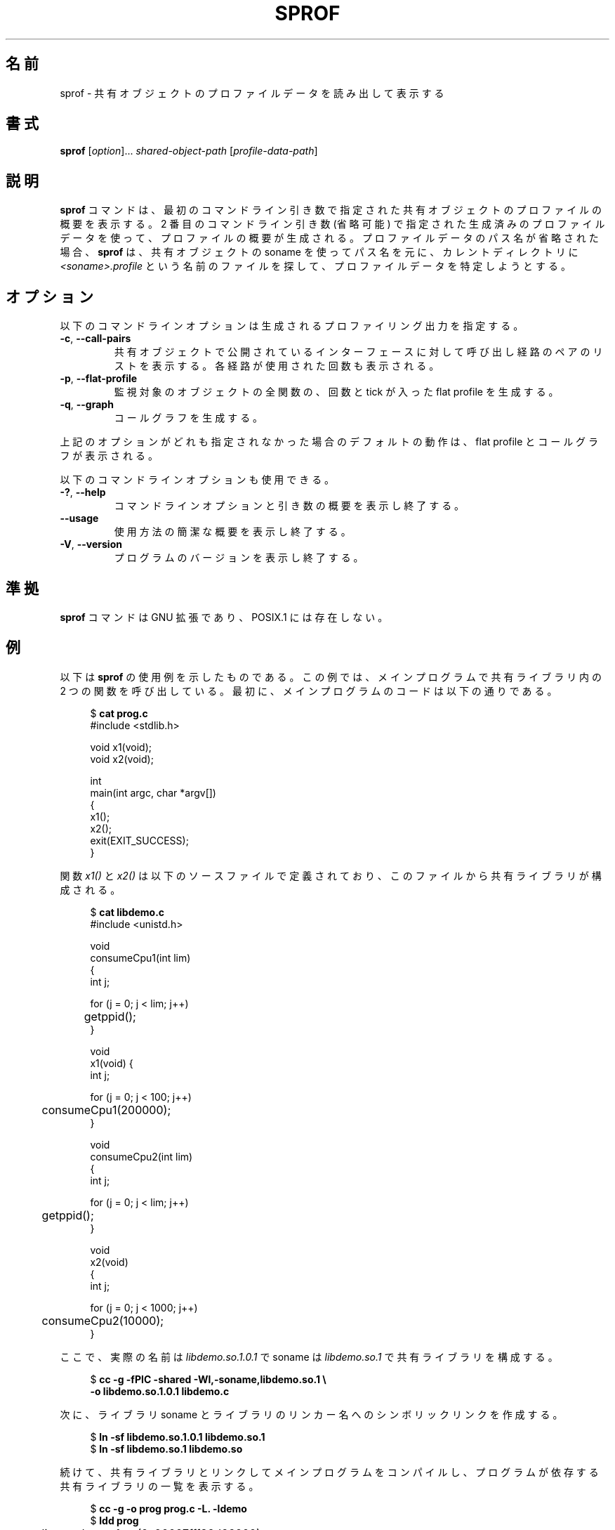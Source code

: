 .\" Copyright (C) 2014 Michael Kerrisk <mtk.manpages@gmail.com>
.\"
.\" %%%LICENSE_START(VERBATIM)
.\" Permission is granted to make and distribute verbatim copies of this
.\" manual provided the copyright notice and this permission notice are
.\" preserved on all copies.
.\"
.\" Permission is granted to copy and distribute modified versions of this
.\" manual under the conditions for verbatim copying, provided that the
.\" entire resulting derived work is distributed under the terms of a
.\" permission notice identical to this one.
.\"
.\" Since the Linux kernel and libraries are constantly changing, this
.\" manual page may be incorrect or out-of-date.  The author(s) assume no
.\" responsibility for errors or omissions, or for damages resulting from
.\" the use of the information contained herein.  The author(s) may not
.\" have taken the same level of care in the production of this manual,
.\" which is licensed free of charge, as they might when working
.\" professionally.
.\"
.\" Formatted or processed versions of this manual, if unaccompanied by
.\" the source, must acknowledge the copyright and authors of this work.
.\" %%%LICENSE_END
.\"
.\"*******************************************************************
.\"
.\" This file was generated with po4a. Translate the source file.
.\"
.\"*******************************************************************
.TH SPROF 1 2014\-06\-24 Linux "Linux User Manual"
.SH 名前
sprof \- 共有オブジェクトのプロファイルデータを読み出して表示する
.SH 書式
.nf
\fBsprof\fP [\fIoption\fP]... \fIshared\-object\-path\fP [\fIprofile\-data\-path\fP]
.fi
.SH 説明
\fBsprof\fP コマンドは、 最初のコマンドライン引き数で指定された共有オブジェクトのプロファイルの概要を表示する。 2 番目のコマンドライン引き数
(省略可能) で指定された生成済みのプロファイルデータを使って、 プロファイルの概要が生成される。 プロファイルデータのパス名が省略された場合、
\fBsprof\fP は、 共有オブジェクトの soname を使ってパス名を元に、 カレントディレクトリに
\fI<soname>.profile\fP という名前のファイルを探して、 プロファイルデータを特定しようとする。
.SH オプション
以下のコマンドラインオプションは生成されるプロファイリング出力を指定する。
.TP 
\fB\-c\fP, \fB\-\-call\-pairs\fP
共有オブジェクトで公開されているインターフェースに対して呼び出し経路のペアのリストを表示する。 各経路が使用された回数も表示される。
.TP 
\fB\-p\fP, \fB\-\-flat\-profile\fP
監視対象のオブジェクトの全関数の、 回数と tick が入った flat profile を生成する。
.TP 
\fB\-q\fP, \fB\-\-graph\fP
コールグラフを生成する。
.PP
上記のオプションがどれも指定されなかった場合のデフォルトの動作は、 flat profile とコールグラフが表示される。
.PP
以下のコマンドラインオプションも使用できる。
.TP 
\fB\-?\fP, \fB\-\-help\fP
コマンドラインオプションと引き数の概要を表示し終了する。
.TP 
\fB\-\-usage\fP
使用方法の簡潔な概要を表示し終了する。
.TP 
\fB\-V\fP, \fB\-\-version\fP
プログラムのバージョンを表示し終了する。
.SH 準拠
\fBsprof\fP コマンドは GNU 拡張であり、 POSIX.1 には存在しない。
.SH 例
以下は \fBsprof\fP の使用例を示したものである。 この例では、メインプログラムで共有ライブラリ内の 2 つの関数を呼び出している。 最初に、
メインプログラムのコードは以下の通りである。

.in +4n
.nf
$ \fBcat prog.c\fP
#include <stdlib.h>

void x1(void);
void x2(void);

int
main(int argc, char *argv[])
{
    x1();
    x2();
    exit(EXIT_SUCCESS);
}
.fi
.in
.PP
関数 \fIx1()\fP と \fIx2()\fP は以下のソースファイルで定義されており、 このファイルから共有ライブラリが構成される。

.in +4n
.nf
$ \fBcat libdemo.c\fP
#include <unistd.h>

void
consumeCpu1(int lim)
{
    int j;

    for (j = 0; j < lim; j++)
	getppid();
}

void
x1(void) {
    int j;

    for (j = 0; j < 100; j++)
	consumeCpu1(200000);
}

void
consumeCpu2(int lim)
{
    int j;

    for (j = 0; j < lim; j++)
	getppid();
}

void
x2(void)
{
    int j;

    for (j = 0; j < 1000; j++)
	consumeCpu2(10000);
}
.fi
.in
.PP
ここで、 実際の名前は \fIlibdemo.so.1.0.1\fP で soname は \fIlibdemo.so.1\fP で共有ライブラリを構成する。

.in +4n
.nf
$ \fBcc \-g \-fPIC \-shared \-Wl,\-soname,libdemo.so.1 \e\fP
        \fB\-o libdemo.so.1.0.1 libdemo.c\fP
.fi
.in
.PP
次に、 ライブラリ soname とライブラリのリンカー名へのシンボリックリンクを作成する。

.in +4n
.nf
$ \fBln \-sf libdemo.so.1.0.1 libdemo.so.1\fP
$ \fBln \-sf libdemo.so.1 libdemo.so\fP
.fi
.in
.PP
続けて、 共有ライブラリとリンクしてメインプログラムをコンパイルし、 プログラムが依存する共有ライブラリの一覧を表示する。

.in +4n
.nf
$ \fBcc \-g \-o prog prog.c \-L. \-ldemo\fP
$ \fBldd prog\fP
	linux\-vdso.so.1 =>  (0x00007fff86d66000)
	libdemo.so.1 => not found
	libc.so.6 => /lib64/libc.so.6 (0x00007fd4dc138000)
	/lib64/ld\-linux\-x86\-64.so.2 (0x00007fd4dc51f000)
.fi
.in
.PP
共有ライブラリのプロファイル情報を取得するために、 環境変数 \fBLD_PROFILE\fP にこのライブラリの soname を設定する。

.in +4n
.nf
$ \fBexport LD_PROFILE=libdemo.so.1\fP
.fi
.in
.PP
環境変数 \fBLD_PROFILE_OUTPUT\fP にプロファイル情報を出力するディレクトリのパス名を設定し、
このディレクトリが存在しない場合は作成する。

.in +4n
.nf
$ \fBexport LD_PROFILE_OUTPUT=$(pwd)/prof_data\fP
$ \fBmkdir \-p $LD_PROFILE_OUTPUT\fP
.fi
.in
.PP
\fBLD_PROFILE\fP を設定すると、 プロファイルの出力は出力ファイルがすでに存在する場合は「追記」されるので、
既存のプロファイルデータが存在しないようにしておく。

.in +4n
.nf
$ \fBrm \-f $LD_PROFILE_OUTPUT/$LD_PROFILE.profile\fP
.fi
.in
.PP
次にプログラムを実行し、 プロファイリング出力を生成させる。 プロファイリング出力は \fBLD_PROFILE_OUTPUT\fP
で指定されたディレクトリにファイルが書き込まれる。

.in +4n
.nf
$ \fBLD_LIBRARY_PATH=. ./prog\fP
$ \fBls prof_data\fP
libdemo.so.1.profile
.fi
.in
.PP
\fBsprof \-p\fP オプションを使って、 呼び出し回数と tick 数が含まれる flat プロファイルを生成する。

.in +4n
.nf
$ \fBsprof \-p libdemo.so.1 $LD_PROFILE_OUTPUT/libdemo.so.1.profile\fP
Flat profile:

Each sample counts as 0.01 seconds.
  %   cumulative   self              self     total
 time   seconds   seconds    calls  us/call  us/call  name
 60.00      0.06     0.06      100   600.00           consumeCpu1
 40.00      0.10     0.04     1000    40.00           consumeCpu2
  0.00      0.10     0.00        1     0.00           x1
  0.00      0.10     0.00        1     0.00           x2
.fi
.in
.PP
\fBsprof \-q\fP オプションを使うと、 コールグラフが生成される。

.in +4n
.nf
$ \fBsprof \-q libdemo.so.1 $LD_PROFILE_OUTPUT/libdemo.so.1.profile\fP

index % time    self  children    called     name

                0.00    0.00      100/100         x1 [1]
[0]    100.0    0.00    0.00      100         consumeCpu1 [0]
\-\-\-\-\-\-\-\-\-\-\-\-\-\-\-\-\-\-\-\-\-\-\-\-\-\-\-\-\-\-\-\-\-\-\-\-\-\-\-\-\-\-\-\-\-\-\-
                0.00    0.00        1/1           <UNKNOWN>
[1]      0.0    0.00    0.00        1         x1 [1]
                0.00    0.00      100/100         consumeCpu1 [0]
\-\-\-\-\-\-\-\-\-\-\-\-\-\-\-\-\-\-\-\-\-\-\-\-\-\-\-\-\-\-\-\-\-\-\-\-\-\-\-\-\-\-\-\-\-\-\-
                0.00    0.00     1000/1000        x2 [3]
[2]      0.0    0.00    0.00     1000         consumeCpu2 [2]
\-\-\-\-\-\-\-\-\-\-\-\-\-\-\-\-\-\-\-\-\-\-\-\-\-\-\-\-\-\-\-\-\-\-\-\-\-\-\-\-\-\-\-\-\-\-\-
                0.00    0.00        1/1           <UNKNOWN>
[3]      0.0    0.00    0.00        1         x2 [3]
                0.00    0.00     1000/1000        consumeCpu2 [2]
\-\-\-\-\-\-\-\-\-\-\-\-\-\-\-\-\-\-\-\-\-\-\-\-\-\-\-\-\-\-\-\-\-\-\-\-\-\-\-\-\-\-\-\-\-\-\-
.fi
.in
.PP
上記や以下の例で、 "<UNKNOWN>" の文字列は、 識別子がプロファイルされたオブジェクトの外部にあることを表している
(この例では "<UNKNOWN>" になっているのは \fImain()\fP 内のオブジェクトである)。
.PP
\fBsprof \-c\fP オプションを使うと、 呼び出しの組とその発生回数のリストが生成される。

.in +4n
.nf
$ \fBsprof \-c libdemo.so.1 $LD_PROFILE_OUTPUT/libdemo.so.1.profile\fP
<UNKNOWN>                  x1                                 1
x1                         consumeCpu1                      100
<UNKNOWN>                  x2                                 1
x2                         consumeCpu2                     1000
.fi
.in
.SH 関連項目
\fBgprof\fP(1), \fBldd\fP(1), \fBld.so\fP(8)
.SH この文書について
この man ページは Linux \fIman\-pages\fP プロジェクトのリリース 3.79 の一部
である。プロジェクトの説明とバグ報告に関する情報は
http://www.kernel.org/doc/man\-pages/ に書かれている。
